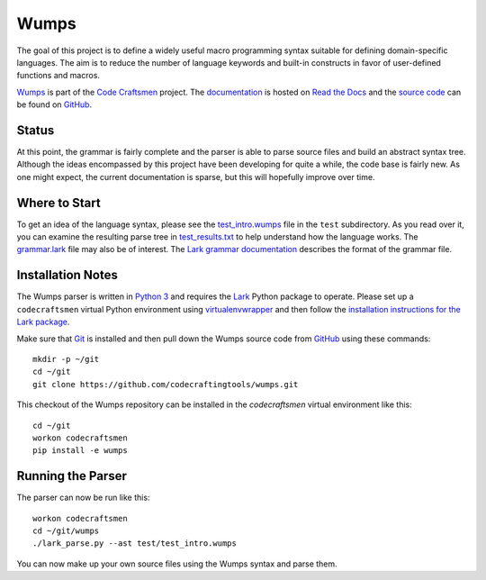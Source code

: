 =====
Wumps
=====

The goal of this project is to define a widely useful macro
programming syntax suitable for defining domain-specific languages.
The aim is to reduce the number of language keywords and built-in
constructs in favor of user-defined functions and macros.

`Wumps`_ is part of the `Code Craftsmen`_ project.  The
`documentation`_ is hosted on `Read the Docs`_ and the `source code`_
can be found on `GitHub`_.

Status
======

At this point, the grammar is fairly complete and the parser is able
to parse source files and build an abstract syntax tree.  Although the
ideas encompassed by this project have been developing for quite a
while, the code base is fairly new.  As one might expect, the current
documentation is sparse, but this will hopefully improve over time.

Where to Start
==============

To get an idea of the language syntax, please see the
`test_intro.wumps`_ file in the ``test`` subdirectory.  As you read
over it, you can examine the resulting parse tree in
`test_results.txt`_ to help understand how the language works.  The
`grammar.lark`_ file may also be of interest.  The `Lark grammar
documentation`_ describes the format of the grammar file.

Installation Notes
==================

The Wumps parser is written in `Python 3`_ and requires the `Lark`_
Python package to operate.  Please set up a ``codecraftsmen`` virtual
Python environment using `virtualenvwrapper`_ and then follow the
`installation instructions for the Lark package <lark-install_>`_.

Make sure that `Git`_ is installed and then pull down the Wumps source
code from `GitHub`_ using these commands::

  mkdir -p ~/git
  cd ~/git
  git clone https://github.com/codecraftingtools/wumps.git

This checkout of the Wumps repository can be installed in the
`codecraftsmen` virtual environment like this::
  
  cd ~/git
  workon codecraftsmen
  pip install -e wumps

Running the Parser
==================

The parser can now be run like this:

::

  workon codecraftsmen
  cd ~/git/wumps
  ./lark_parse.py --ast test/test_intro.wumps

You can now make up your own source files using the Wumps syntax and
parse them.

.. _Wumps: https://www.codecraftsmen.org/software.html#wumps
.. _Code Craftsmen: https://www.codecraftsmen.org
.. _documentation: https://wumps.readthedocs.io
.. _Read the Docs: https://www.codecraftsmen.org/foundation.html#read-the-docs
.. _source code: https://github.com/codecraftingtools/wumps
.. _GitHub: https://www.codecraftsmen.org/foundation.html#github
.. _test_intro.wumps: https://github.com/codecraftingtools/wumps/blob/master/test/test_intro.wumps
.. _test_results.txt: https://github.com/codecraftingtools/wumps/blob/master/test/test_results.txt
.. _grammar.lark: https://github.com/codecraftingtools/wumps/blob/master/wumps/lark/grammar.lark
.. _Lark grammar documentation: https://lark-parser.readthedocs.io/en/latest/grammar.html
.. _Python 3: https://www.codecraftsmen.org/foundation.html#python
.. _Lark: https://www.codecraftsmen.org/foundation.html#lark
.. _virtualenvwrapper:
      https://www.codecraftsmen.org/virtualenvwrapper-notes.html#virtualenvwrapper-install
.. _lark-install:
      https://www.codecraftsmen.org/lark-notes.html#lark-install
.. _Git: https://www.codecraftsmen.org/git-notes.html#git-install
